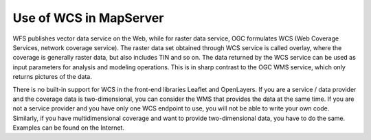 Use of WCS in MapServer
=======================

WFS publishes vector data service on the Web, while for raster data
service, OGC formulates WCS (Web Coverage Services, network coverage
service). The raster data set obtained through WCS service is called
overlay, where the coverage is generally raster data, but also includes
TIN and so on. The data returned by the WCS service can be used as input
parameters for analysis and modeling operations. This is in sharp
contrast to the OGC WMS service, which only returns pictures of the
data.

There is no built-in support for WCS in the front-end libraries Leaflet
and OpenLayers. If you are a service / data provider and the coverage
data is two-dimensional, you can consider the WMS that provides the data
at the same time. If you are not a service provider and you have only
one WCS endpoint to use, you will not be able to write your own code.
Similarly, if you have multidimensional coverage and want to provide
two-dimensional data, you have to do the same. Examples can be found on
the Internet.
